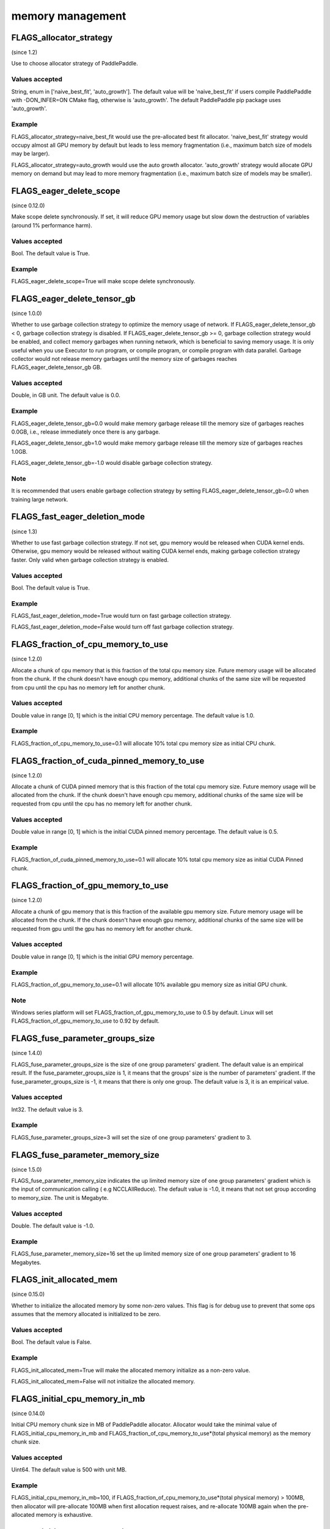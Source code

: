 
memory management
==================


FLAGS_allocator_strategy
**************************************
(since 1.2)

Use to choose allocator strategy of PaddlePaddle.

Values accepted
---------------
String, enum in ['naive_best_fit', 'auto_growth']. The default value will be 'naive_best_fit' if users compile PaddlePaddle with -DON_INFER=ON CMake flag, otherwise is 'auto_growth'. The default PaddlePaddle pip package uses 'auto_growth'.

Example
--------
FLAGS_allocator_strategy=naive_best_fit would use the pre-allocated best fit allocator. 'naive_best_fit' strategy would occupy almost all GPU memory by default but leads to less memory fragmentation (i.e., maximum batch size of models may be larger).

FLAGS_allocator_strategy=auto_growth would use the auto growth allocator. 'auto_growth' strategy would allocate GPU memory on demand but may lead to more memory fragmentation (i.e., maximum batch size of models may be smaller).



FLAGS_eager_delete_scope
*******************************************
(since 0.12.0)

Make scope delete synchronously. If set, it will reduce GPU memory usage but slow down the destruction of variables (around 1% performance harm).

Values accepted
---------------
Bool. The default value is True.

Example
-------
FLAGS_eager_delete_scope=True will make scope delete synchronously.


FLAGS_eager_delete_tensor_gb
*******************************************
(since 1.0.0)

Whether to use garbage collection strategy to optimize the memory usage of network. If FLAGS_eager_delete_tensor_gb < 0, garbage collection strategy is disabled. If FLAGS_eager_delete_tensor_gb >= 0, garbage collection strategy would be enabled, and collect memory garbages when running network, which is beneficial to saving memory usage. It is only useful when you use Executor to run program, or compile program, or compile program with data parallel. Garbage collector would not release memory garbages until the memory size of garbages reaches FLAGS_eager_delete_tensor_gb GB.

Values accepted
---------------
Double, in GB unit. The default value is 0.0.

Example
-------
FLAGS_eager_delete_tensor_gb=0.0 would make memory garbage release till the memory size of garbages reaches 0.0GB, i.e., release immediately once there is any garbage.

FLAGS_eager_delete_tensor_gb=1.0 would make memory garbage release till the memory size of garbages reaches 1.0GB. 

FLAGS_eager_delete_tensor_gb=-1.0 would disable garbage collection strategy.

Note
-------
It is recommended that users enable garbage collection strategy by setting FLAGS_eager_delete_tensor_gb=0.0 when training large network.


FLAGS_fast_eager_deletion_mode
*******************************************
(since 1.3)

Whether to use fast garbage collection strategy. If not set, gpu memory would be released when CUDA kernel ends. Otherwise, gpu memory would be released without waiting CUDA kernel ends, making garbage collection strategy faster. Only valid when garbage collection strategy is enabled.

Values accepted
---------------
Bool. The default value is True.

Example
-------
FLAGS_fast_eager_deletion_mode=True would turn on fast garbage collection strategy. 

FLAGS_fast_eager_deletion_mode=False would turn off fast garbage collection strategy.

FLAGS_fraction_of_cpu_memory_to_use
*******************************************
(since 1.2.0)

Allocate a chunk of cpu memory that is this fraction of the total cpu memory size. Future memory usage will be allocated from the chunk. If the chunk doesn't have enough cpu memory, additional chunks of the same size will be requested from cpu until the cpu has no memory left for another chunk.

Values accepted
---------------
Double value in range [0, 1] which is the initial CPU memory percentage. The default value is 1.0.

Example
-------
FLAGS_fraction_of_cpu_memory_to_use=0.1 will allocate 10% total cpu memory size as initial CPU chunk.


FLAGS_fraction_of_cuda_pinned_memory_to_use
*******************************************
(since 1.2.0)

Allocate a chunk of CUDA pinned memory that is this fraction of the total cpu memory size. Future memory usage will be allocated from the chunk. If the chunk doesn't have enough cpu memory, additional chunks of the same size will be requested from cpu until the cpu has no memory left for another chunk.

Values accepted
---------------
Double value in range [0, 1] which is the initial CUDA pinned memory percentage. The default value is 0.5.

Example
-------
FLAGS_fraction_of_cuda_pinned_memory_to_use=0.1 will allocate 10% total cpu memory size as initial CUDA Pinned chunk.


FLAGS_fraction_of_gpu_memory_to_use
*******************************************
(since 1.2.0)

Allocate a chunk of gpu memory that is this fraction of the available gpu memory size. Future memory usage will be allocated from the chunk. If the chunk doesn't have enough gpu memory, additional chunks of the same size will be requested from gpu until the gpu has no memory left for another chunk.

Values accepted
---------------
Double value in range [0, 1] which is the initial GPU memory percentage.

Example
-------
FLAGS_fraction_of_gpu_memory_to_use=0.1 will allocate 10% available gpu memory size as initial GPU chunk.

Note
-------
Windows series platform will set FLAGS_fraction_of_gpu_memory_to_use to 0.5 by default.
Linux will set FLAGS_fraction_of_gpu_memory_to_use to 0.92 by default.


FLAGS_fuse_parameter_groups_size
*******************************************
(since 1.4.0)

FLAGS_fuse_parameter_groups_size is the size of one group parameters' gradient. The default value is an empirical result. If the fuse_parameter_groups_size is 1, it means that the groups' size is the number of parameters' gradient. If the fuse_parameter_groups_size is -1, it means that there is only one group. The default value is 3, it is an empirical value.

Values accepted
---------------
Int32. The default value is 3.

Example
-------
FLAGS_fuse_parameter_groups_size=3 will set the size of one group parameters' gradient to 3.



FLAGS_fuse_parameter_memory_size
*******************************************
(since 1.5.0)

FLAGS_fuse_parameter_memory_size indicates the up limited memory size of one group parameters' gradient which is the input of communication calling ( e.g NCCLAllReduce). The default value is -1.0, it means that not set group according to memory_size. The unit is Megabyte.

Values accepted
---------------
Double. The default value is -1.0.

Example
-------
FLAGS_fuse_parameter_memory_size=16 set the up limited memory size of one group parameters' gradient to 16 Megabytes.


FLAGS_init_allocated_mem
*******************************************
(since 0.15.0)

Whether to initialize the allocated memory by some non-zero values. This flag is for debug use to prevent that some ops assumes that the memory allocated is initialized to be zero.

Values accepted
---------------
Bool. The default value is False.

Example
-------
FLAGS_init_allocated_mem=True will make the allocated memory initialize as a non-zero value. 

FLAGS_init_allocated_mem=False will not initialize the allocated memory.


FLAGS_initial_cpu_memory_in_mb
*******************************************
(since 0.14.0)

Initial CPU memory chunk size in MB of PaddlePaddle allocator. Allocator would take the minimal value of FLAGS_initial_cpu_memory_in_mb and FLAGS_fraction_of_cpu_memory_to_use*(total physical memory) as the memory chunk size.

Values accepted
---------------
Uint64. The default value is 500 with unit MB.

Example
-------
FLAGS_initial_cpu_memory_in_mb=100, if FLAGS_fraction_of_cpu_memory_to_use*(total physical memory) > 100MB, then allocator will pre-allocate 100MB when first allocation request raises, and re-allocate 100MB again when the pre-allocated memory is exhaustive.


FLAGS_initial_gpu_memory_in_mb
*******************************************
(since 1.4.0)

Allocate a chunk of GPU memory whose byte size is specified by the flag. Future memory usage will be allocated from the chunk. If the chunk doesn't have enough GPU memory, additional chunks of the GPU memory will be requested from GPU with size specified by FLAGS_reallocate_gpu_memory_in_mb until the GPU has no memory left for the additional chunk.

Values accepted
---------------
Uint64 value greater than 0 which is the initial GPU memory size in MB. 

Example
-------
FLAGS_initial_gpu_memory_in_mb=4096 will allocate 4 GB as initial GPU chunk.

Note
-------
If you set this flag, the memory size set by FLAGS_fraction_of_gpu_memory_to_use will be overrided by this flag, PaddlePaddle will allocate the initial gpu memory with size specified by this flag.
If you don't set this flag, the dafault value 0 will disable this GPU memory strategy. PaddlePaddle will use FLAGS_fraction_of_gpu_memory_to_use to allocate the initial GPU chunk.



FLAGS_memory_fraction_of_eager_deletion
*******************************************
(since 1.4)

A memory size percentage when garbage collection strategy decides which variables should be released. If FLAGS_memory_fraction_of_eager_deletion=1.0, all temporary variables in the network would be released. If FLAGS_memory_fraction_of_eager_deletion=0.0, all temporary variables in the network would not be released. If 0.0<FLAGS_memory_fraction_of_eager_deletion<1.0, all temporary variables would be sorted descendingly according to their memory size, and only 
FLAGS_memory_fraction_of_eager_deletion of variables with largest memory size would be released. This flag is only valid when running compiled program with data parallel.

Values accepted
---------------
Double, inside [0.0, 1.0]. The default value is 1.0.

Example
-------
FLAGS_memory_fraction_of_eager_deletion=0 would keep all temporary variables, that is to say, disabling garbage collection strategy.

FLAGS_memory_fraction_of_eager_deletion=1 would release all temporary variables.  
  
FLAGS_memory_fraction_of_eager_deletion=0.5 would only release 50% of variables with largest memory size.


FLAGS_reallocate_gpu_memory_in_mb
*******************************************
(since 1.4.0)

Re-allocate additional GPU chunk if run out of allocated GPU memory chunk.

Values accepted
---------------
Int64 value greater than 0 in MB which is the re-allocated GPU memory size in MB

Example
-------
FLAGS_reallocate_gpu_memory_in_mb=1024 will re-allocate 1 GB if run out of GPU memory chunk.

Note
-------
If this flag is set, the memory size set by FLAGS_fraction_of_gpu_memory_to_use will be overrided by this flag, PaddlePaddle will re-allocate the gpu memory with size specified by this flag.
If you don't set this flag, the dafault value 0 will disable this GPU memory strategy. PaddlePaddle will use FLAGS_fraction_of_gpu_memory_to_use to re-allocate GPU memory.


FLAGS_use_pinned_memory
*******************************************
(since 0.12.0)

Whether to use cpu pinned memory. If set, CPU allocator calls mlock to lock pages.

Values accepted
---------------
Bool. The default value is True.

Example
-------
FLAGS_use_pinned_memory=True would make the pages of allocated cpu memory lock.
